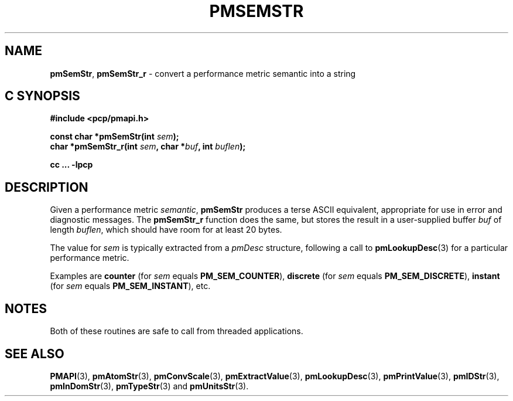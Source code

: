 '\"macro stdmacro
.\"
.\" Copyright (c) 2016,2018 Red Hat.
.\"
.\" This program is free software; you can redistribute it and/or modify it
.\" under the terms of the GNU General Public License as published by the
.\" Free Software Foundation; either version 2 of the License, or (at your
.\" option) any later version.
.\"
.\" This program is distributed in the hope that it will be useful, but
.\" WITHOUT ANY WARRANTY; without even the implied warranty of MERCHANTABILITY
.\" or FITNESS FOR A PARTICULAR PURPOSE.  See the GNU General Public License
.\" for more details.
.\"
.\"
.TH PMSEMSTR 3 "PCP" "Performance Co-Pilot"
.SH NAME
\f3pmSemStr\f1,
\f3pmSemStr_r\f1 \- convert a performance metric semantic into a string
.SH "C SYNOPSIS"
.ft 3
.ad l
.hy 0
#include <pcp/pmapi.h>
.sp
const char *pmSemStr(int \fIsem\fP);
.br
char *pmSemStr_r(int \fIsem\fP, char *\fIbuf\fP, int \fIbuflen\fP);
.sp
cc ... \-lpcp
.hy
.ad
.ft 1
.SH DESCRIPTION
.de CR
.ie t \f(CR\\$1\f1\\$2
.el \fI\\$1\f1\\$2
..
Given a performance metric
.IR semantic ,
.B pmSemStr
produces a terse ASCII equivalent, appropriate for use in error and diagnostic
messages.
The
.B pmSemStr_r
function does the same, but stores the result in a user-supplied buffer
.I buf
of length
.IR buflen ,
which should have room for at least 20 bytes.
.PP
The value for
.I sem
is typically extracted from a
.CR pmDesc
structure, following a call to
.BR pmLookupDesc (3)
for a particular performance metric.
.PP
Examples are
.B counter
(for
.I sem
equals
.BR PM_SEM_COUNTER ),
.B discrete
(for
.I sem
equals
.BR PM_SEM_DISCRETE ),
.B instant
(for
.I sem
equals
.BR PM_SEM_INSTANT ),
etc.
.SH NOTES
Both of these routines are safe to call from threaded applications.
.SH SEE ALSO
.BR PMAPI (3),
.BR pmAtomStr (3),
.BR pmConvScale (3),
.BR pmExtractValue (3),
.BR pmLookupDesc (3),
.BR pmPrintValue (3),
.BR pmIDStr (3),
.BR pmInDomStr (3),
.BR pmTypeStr (3)
and
.BR pmUnitsStr (3).
